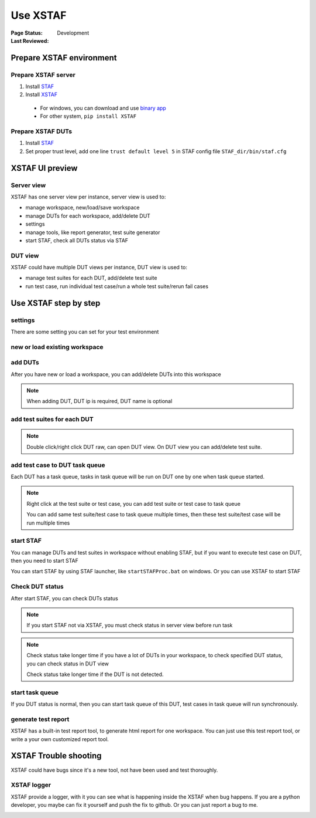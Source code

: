 ﻿.. _`Use XSTAF`:

=========================
Use XSTAF
=========================

:Page Status: Development
:Last Reviewed: 

Prepare XSTAF environment
==========================

Prepare XSTAF server
--------------------------

1. Install `STAF <http://sourceforge.net/projects/staf/>`_
2. Install `XSTAF <https://github.com/xcgspring/XSTAF/releases>`_
 * For windows, you can download and use `binary app <https://github.com/xcgspring/XSTAF/releases>`_
 * For other system, ``pip install XSTAF``
 
Prepare XSTAF DUTs
--------------------------

1. Install `STAF <http://sourceforge.net/projects/staf/>`_
2. Set proper trust level, add one line ``trust default level 5`` in STAF config file ``STAF_dir/bin/staf.cfg``

XSTAF UI preview
======================

Server view
------------

XSTAF has one server view per instance, server view is used to:

* manage workspace, new/load/save workspace
* manage DUTs for each workspace, add/delete DUT
* settings
* manage tools, like report generator, test suite generator
* start STAF, check all DUTs status via STAF

.. image:: _static/XSTAF_server_view.png
   :scale: 80 %

DUT view
---------

XSTAF could have multiple DUT views per instance, DUT view is used to:

* manage test suites for each DUT, add/delete test suite
* run test case, run individual test case/run a whole test suite/rerun fail cases

.. image:: _static/XSTAF_DUT_view.png
   :scale: 80 %

Use XSTAF step by step
======================

settings
----------------------

There are some setting you can set for your test environment

.. image:: _static/Settings.png
   :scale: 80 %
   
new or load existing workspace
-------------------------------

.. image:: _static/new_load_workspace.png
   :scale: 80 %

add DUTs
----------------------

After you have new or load a workspace, you can add/delete DUTs into this workspace

.. note::

 When adding DUT, DUT ip is required, DUT name is optional

.. image:: _static/add_DUT.png
   :scale: 80 %

add test suites for each DUT
----------------------------

.. note::

 Double click/right click DUT raw, can open DUT view. On DUT view you can add/delete test suite.

.. image:: _static/add_testsuite.png
   :scale: 80 %

add test case to DUT task queue
--------------------------------

Each DUT has a task queue, tasks in task queue will be run on DUT one by one when task queue started.

.. note::

 Right click at the test suite or test case, you can add test suite or test case to task queue
 
 You can add same test suite/test case to task queue multiple times, then these test suite/test case will be run multiple times
 
.. image:: _static/task_queue.png
   :scale: 80 %
   
start STAF
----------------------------

You can manage DUTs and test suites in workspace without enabling STAF, but if you want to execute test case on DUT, then you need to start STAF

You can start STAF by using STAF launcher, like ``startSTAFProc.bat`` on windows. Or you can use XSTAF to start STAF

.. image:: _static/start_STAF.png
   :scale: 80 %

Check DUT status
----------------------------

After start STAF, you can check DUTs status

.. Note::

 If you start STAF not via XSTAF, you must check status in server view before run task
 
.. Note::

 Check status take longer time if you have a lot of DUTs in your workspace, to check specified DUT status, you can check status in DUT view
 
 Check status take longer time if the DUT is not detected.

.. image:: _static/check_status.png
   :scale: 80 %

start task queue
--------------------------------

If you DUT status is normal, then you can start task queue of this DUT, test cases in task queue will run synchronously.

.. image:: _static/start_task_queue.png
   :scale: 80 %

generate test report
--------------------------------

XSTAF has a built-in test report tool, to generate html report for one workspace.
You can just use this test report tool, or write a your own customized report tool.

XSTAF Trouble shooting 
=========================

XSTAF could have bugs since it's a new tool, not have been used and test thoroughly.

XSTAF logger
----------------------

XSTAF provide a logger, with it you can see what is happening inside the XSTAF when bug happens.
If you are a python developer, you maybe can fix it yourself and push the fix to github. Or you can just report a bug to me.

.. image:: _static/XSTAF_logger.png
   :scale: 80 %

